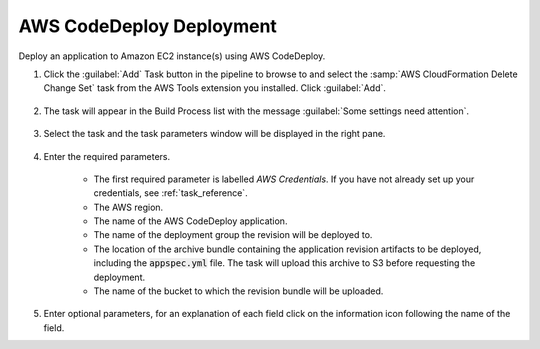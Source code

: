 .. Copyright 2010-2017 Amazon.com, Inc. or its affiliates. All Rights Reserved.

   This work is licensed under a Creative Commons Attribution-NonCommercial-ShareAlike 4.0
   International License (the "License"). You may not use this file except in compliance with the
   License. A copy of the License is located at http://creativecommons.org/licenses/by-nc-sa/4.0/.

   This file is distributed on an "AS IS" BASIS, WITHOUT WARRANTIES OR CONDITIONS OF ANY KIND,
   either express or implied. See the License for the specific language governing permissions and
   limitations under the License.

.. _codedeploy-deployment:

#########################
AWS CodeDeploy Deployment
#########################

.. meta::
   :description: Using the tasks in the AWS Extensions to  Visual Studio Team System
   :keywords: extensions, tasks

Deploy an application to Amazon EC2 instance(s) using AWS CodeDeploy.

#.  Click the :guilabel:`Add` Task button in the pipeline to browse to and select the :samp:`AWS CloudFormation Delete Change Set` 
    task from the AWS Tools extension you installed. Click :guilabel:`Add`.

       .. image:: images/AwsCodeDeployAppDeployList.png
          :alt: Select Aws CloudFormation Delete Change Set
          
#.  The task will appear in the Build Process list with the message :guilabel:`Some settings need attention`. 

       .. image:: images/AwsCodeDeployAppDeployTask.png
          :alt: Aws CloudFormation Delete Change Set Task      
          
#.  Select the task and the task parameters window will be displayed in the right pane.
          
       .. image:: images/AwsCodeDeployAppDeployScreen.png
          :alt: Aws CloudFormation Delete Change Set parameters      
          
#.  Enter the required parameters.

        * The first required parameter is labelled *AWS Credentials*. If you have not already set up your 
          credentials, see :ref:`task_reference`.   
        * The AWS region.
        * The name of the AWS CodeDeploy application.
        * The name of the deployment group the revision will be deployed to.
        * The location of the archive bundle containing the application revision artifacts to be deployed, 
          including the :code:`appspec.yml` file. The task will upload this archive to S3 before requesting 
          the deployment.
        * The name of the bucket to which the revision bundle will be uploaded.
        
#.  Enter optional parameters, for an explanation of each field click on the information icon following the name of the field.

